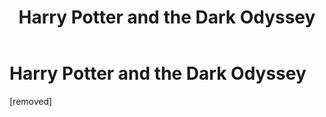#+TITLE: Harry Potter and the Dark Odyssey

* Harry Potter and the Dark Odyssey
:PROPERTIES:
:Score: 2
:DateUnix: 1388888297.0
:DateShort: 2014-Jan-05
:END:
[removed]

